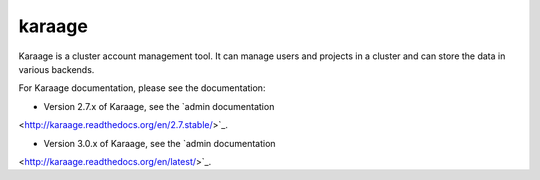 karaage
=======
Karaage is a cluster account management tool. It can manage users and projects
in a cluster and can store the data in various backends.

For Karaage documentation, please see the documentation:

*   Version 2.7.x of Karaage, see the `admin documentation
<http://karaage.readthedocs.org/en/2.7.stable/>`_.

*   Version 3.0.x of Karaage, see the `admin documentation
<http://karaage.readthedocs.org/en/latest/>`_.
